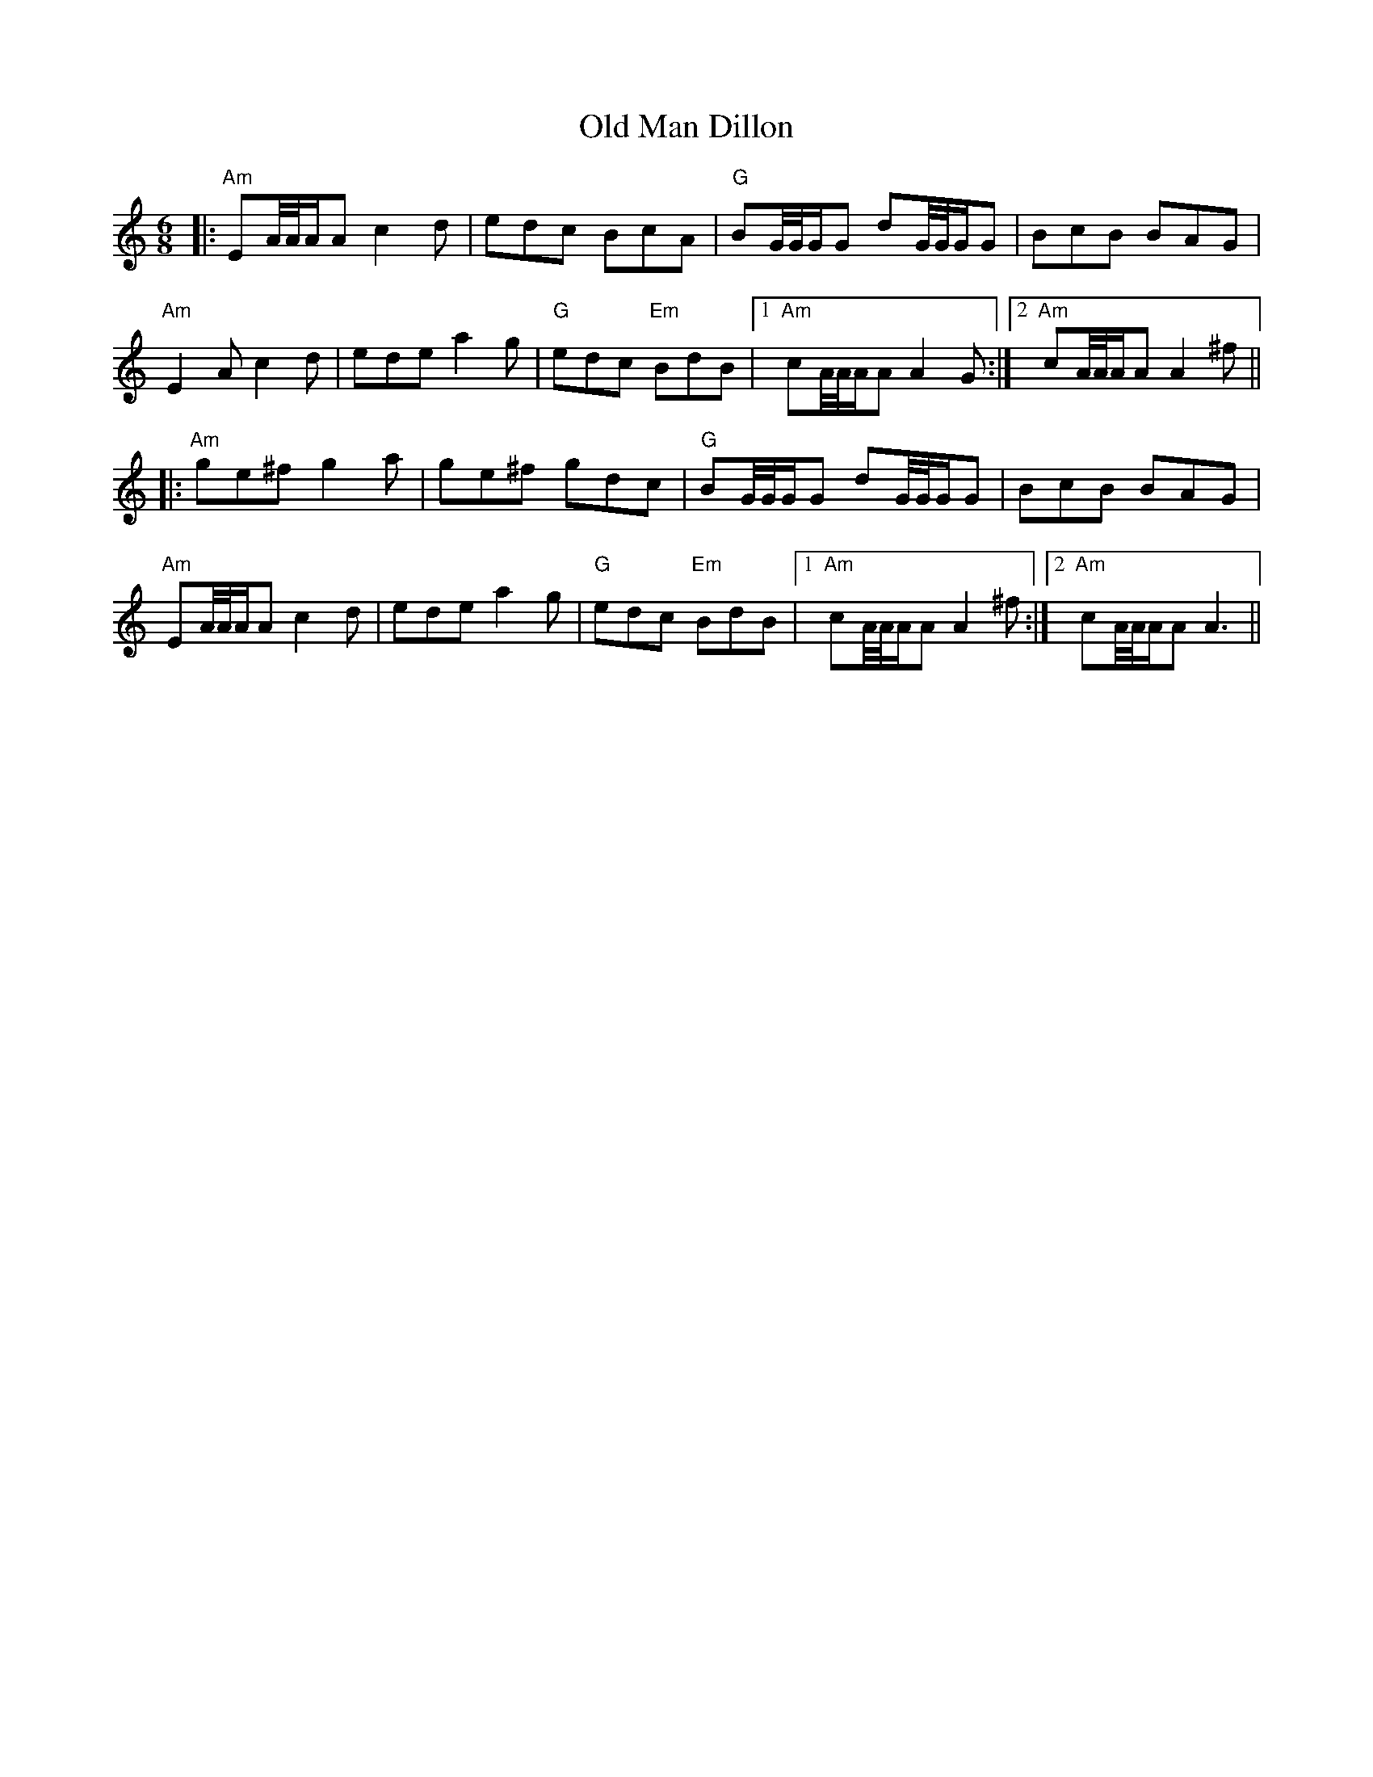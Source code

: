 X: 30306
T: Old Man Dillon
R: jig
M: 6/8
K: Aminor
|:"Am"EA/4A/4A/A c2d|edc BcA|"G"BG/4G/4G/G dG/4G/4G/G|BcB BAG|
"Am"E2A c2d|ede a2g|"G"edc "Em"BdB|1 "Am"cA/4A/4A/A A2G:|2 "Am"cA/4A/4A/A A2^f||
|:"Am"ge^f g2a|ge^f gdc|"G"BG/4G/4G/G dG/4G/4G/G|BcB BAG|
"Am"EA/4A/4A/A c2d|ede a2g|"G"edc "Em"BdB|1 "Am"cA/4A/4A/A A2^f:|2 "Am"cA/4A/4A/A A3||

